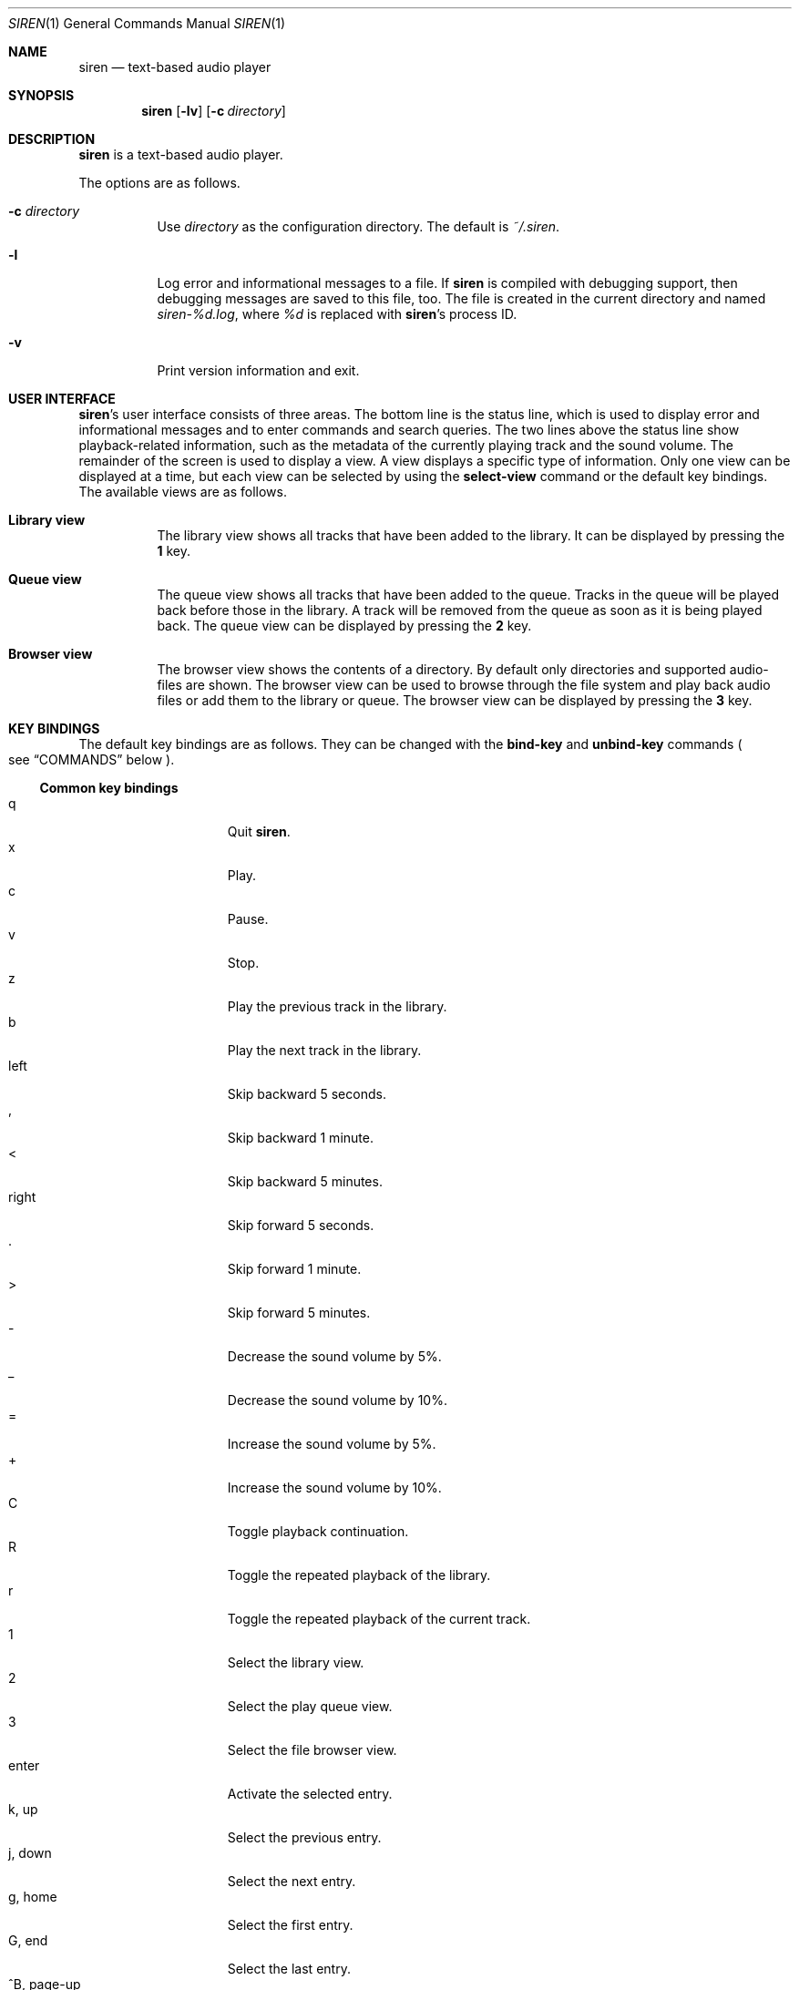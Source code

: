 .\" Copyright (c) 2011 Tim van der Molen <tbvdm@xs4all.nl>
.\"
.\" Permission to use, copy, modify, and distribute this software for any
.\" purpose with or without fee is hereby granted, provided that the above
.\" copyright notice and this permission notice appear in all copies.
.\"
.\" THE SOFTWARE IS PROVIDED "AS IS" AND THE AUTHOR DISCLAIMS ALL WARRANTIES
.\" WITH REGARD TO THIS SOFTWARE INCLUDING ALL IMPLIED WARRANTIES OF
.\" MERCHANTABILITY AND FITNESS. IN NO EVENT SHALL THE AUTHOR BE LIABLE FOR
.\" ANY SPECIAL, DIRECT, INDIRECT, OR CONSEQUENTIAL DAMAGES OR ANY DAMAGES
.\" WHATSOEVER RESULTING FROM LOSS OF USE, DATA OR PROFITS, WHETHER IN AN
.\" ACTION OF CONTRACT, NEGLIGENCE OR OTHER TORTIOUS ACTION, ARISING OUT OF
.\" OR IN CONNECTION WITH THE USE OR PERFORMANCE OF THIS SOFTWARE.
.\"
.Dd December 9, 2011
.Dt SIREN 1
.Os
.Sh NAME
.Nm siren
.Nd text-based audio player
.Sh SYNOPSIS
.Nm siren
.Op Fl lv
.Op Fl c Ar directory
.Sh DESCRIPTION
.Nm
is a text-based audio player.
.Pp
The options are as follows.
.Bl -tag -width Ds
.It Fl c Ar directory
Use
.Ar directory
as the configuration directory.
The default is
.Pa ~/.siren .
.It Fl l
Log error and informational messages to a file.
If
.Nm
is compiled with debugging support, then debugging messages are saved to this
file, too.
The file is created in the current directory and named
.Pa siren-%d.log ,
where
.Pa %d
is replaced with
.Nm Ap s
process ID.
.It Fl v
Print version information and exit.
.El
.Sh USER INTERFACE
.Nm Ap s
user interface consists of three areas.
The bottom line is the status line, which is used to display error and
informational messages and to enter commands and search queries.
The two lines above the status line show playback-related information, such as
the metadata of the currently playing track and the sound volume.
The remainder of the screen is used to display a view.
A view displays a specific type of information.
Only one view can be displayed at a time, but each view can be selected by
using the
.Ic select-view
command or the default key bindings.
The available views are as follows.
.Bl -tag -width Ds
.It Sy Library view
The library view shows all tracks that have been added to the library.
It can be displayed by pressing the
.Ic 1
key.
.It Sy Queue view
The queue view shows all tracks that have been added to the queue.
Tracks in the queue will be played back before those in the library.
A track will be removed from the queue as soon as it is being played back.
The queue view can be displayed by pressing the
.Ic 2
key.
.It Sy Browser view
The browser view shows the contents of a directory.
By default only directories and supported audio-files are shown.
The browser view can be used to browse through the file system and play back
audio files or add them to the library or queue.
The browser view can be displayed by pressing the
.Ic 3
key.
.El
.Sh KEY BINDINGS
The default key bindings are as follows.
They can be changed with the
.Ic bind-key
and
.Ic unbind-key
commands
.Po
see
.Sx COMMANDS
below
.Pc .
.Ss Common key bindings
.Bl -tag -width "^F, page-down" -compact
.It q
Quit
.Nm .
.It x
Play.
.It c
Pause.
.It v
Stop.
.It z
Play the previous track in the library.
.It b
Play the next track in the library.
.It left
Skip backward 5 seconds.
.It ,
Skip backward 1 minute.
.It <
Skip backward 5 minutes.
.It right
Skip forward 5 seconds.
.It .
Skip forward 1 minute.
.It >
Skip forward 5 minutes.
.It -
Decrease the sound volume by 5%.
.It _
Decrease the sound volume by 10%.
.It =
Increase the sound volume by 5%.
.It +
Increase the sound volume by 10%.
.It C
Toggle playback continuation.
.It R
Toggle the repeated playback of the library.
.It r
Toggle the repeated playback of the current track.
.It 1
Select the library view.
.It 2
Select the play queue view.
.It 3
Select the file browser view.
.It enter
Activate the selected entry.
.It k, up
Select the previous entry.
.It j, down
Select the next entry.
.It g, home
Select the first entry.
.It G, end
Select the last entry.
.It ^B, page-up
Scroll up one page.
.It ^U
Scroll up half a page.
.It ^Y
Scroll up one line.
.It ^F, page-down
Scroll down one page.
.It ^D
Scroll down half a page.
.It ^E
Scroll down one line.
.It ^L
Refresh the screen.
.It :
Enter the command prompt.
.It /
Enter the search prompt to search forward.
.It \&?
Enter the search prompt to search backward.
.It N, p
Search for the previous occurrence.
.It n
Search for the next occurrence.
.El
.Ss Library-view key-bindings
.Bl -tag -width "^F, page-down" -compact
.It a
Add the selected entry to the queue.
.It d, delete
Delete the selected entry.
.It l
Delete all entries.
.El
.Ss Queue-view key-bindings
.Bl -tag -width "^F, page-down" -compact
.It J
Move the selected entry downward.
.It K
Move the selected entry upward.
.It d, delete
Delete the selected entry.
.It l
Delete all entries.
.El
.Ss Browser-view key-bindings
.Bl -tag -width "^F, page-down" -compact
.It a
Add the selected entry to the queue.
.It h
Toggle the display of hidden files.
.It ^R
Refresh the current directory.
.It backspace
Enter the parent directory.
.El
.Sh COMMANDS
.Nm
is controlled by issuing commands.
Commands can be entered in the command prompt, bound to a key or added to the
configuration file.
The following commands are available.
.Bl -tag -width Ds
.It Ic activate-entry
Activate the selected entry in the current view.
In the library view, an activated entry is played back.
In the queue view, an activated entry is played back and removed from the
queue.
In the browser view, if the activated entry is a directory, it is entered.
Otherwise, if it is a file, it is played back.
.It Ic add-entry Op Fl l | q
Add the selected entry to the library or the queue.
The options are as follows.
.Pp
.Bl -tag -width Ds -compact
.It Fl l
Add the selected entry to the library.
This is the default.
.It Fl q
Add the selected entry to the queue.
.El
.It Xo
.Ic add-path
.Op Fl l | q
.Ar path Ar ...
.Xc
Add an audio file or a directory to the library or the queue.
The options are as follows.
.Pp
.Bl -tag -width Ds -compact
.It Fl l
Add
.Ar path
to the library.
.It Fl q
Add
.Ar path
to the queue.
.El
.Pp
The default is to add
.Ar path
to the current view.
If
.Ar path
is a directory, then all audio files in it are added.
.It Ic bind-key Ar scope key command
Bind a key to a command.
.Pp
The
.Ar scope
argument specifies the scope of the key binding.
It should be one of
.Ar browser ,
.Ar library ,
.Ar queue
or
.Ar common .
A key binding is first looked up in the scope of the current view.
If no key binding is found in that scope, then it is looked up in the
.Ar common
scope.
If a key is bound in both the
.Ar common
scope and the scope of the current view, then the scope of the current view
takes precedence.
.Pp
The
.Ar key
argument specifies the key to bind.
The following three types of keys can be bound.
.Bl -dash
.It
The printable ASCII characters: these are the ASCII character codes between 32
and 126 decimal.
They are represented by themselves.
.It
The ASCII control characters: these are the ASCII character codes between 0 and
31 decimal.
They are represented by case-insensitive caret notation.
For example,
.Ar ^A
and
.Ar ^a
denote the same control character.
.It
The following case-insensitive key-names are recognised:
.Ar backspace ,
.Ar backtab ,
.Ar delete ,
.Ar down ,
.Ar end ,
.Ar enter ,
.Ar escape ,
.Ar home ,
.Ar insert ,
.Ar left ,
.Ar page-down ,
.Ar page-up ,
.Ar right ,
.Ar space ,
.Ar tab ,
.Ar up
and
.Ar f1
to
.Ar f20 .
.El
.Pp
The
.Ar command
argument can be any command.
.It Ic cd Op Ar directory
Open
.Ar directory
in the browser view.
If
.Ar directory
is not specified, the browser view will open the user's home directory.
.It Ic clear-history Op Fl cs
Clear one or more histories.
The options are as follows.
.Pp
.Bl -tag -width Ds -compact
.It Fl c
Clear the command history.
.It Fl s
Clear the search history.
.El
.Pp
If no history is specified, all histories are cleared.
.It Ic command-prompt Op Fl p Ar prompt
Enter the command prompt.
The command prompt can be used to enter and execute commands.
The options are as follows.
.Pp
.Bl -tag -width Ds -compact
.It Fl p Ar prompt
Use the string
.Ar prompt
as the prompt.
The default is
.Sq \&: .
.El
.It Xo
.Ic confirm
.Op Fl p Ar prompt
.Ar command
.Xc
Ask for confirmation before executing
.Ar command .
The options are as follows.
.Pp
.Bl -tag -width Ds -compact
.It Fl p Ar prompt
Use the string
.Ar prompt
as the prompt.
The default is
.Sq Execute Qq Ar command .
The prompt will be followed by the string
.Sq Qq ? ([y]/n): .
.El
.It Ic delete-entry Op Fl a
Delete the selected entry in the current view.
This command is supported in the library and queue views only.
The options are as follows.
.Pp
.Bl -tag -width Ds -compact
.It Fl a
Delete all entries in the current view.
.El
.It Ic move-entry-down
Move the selected entry below its succeeding entry.
This command is supported in the queue view only.
.It Ic move-entry-up
Move the entry before its preceding entry.
This command is supported in the queue view only.
.It Ic pause
Pause or, if already paused, resume playback.
.It Ic play
Start, restart or resume playback.
.It Ic play-next
Play the next track in the library.
.It Ic play-prev
Play the previous track in the library.
.It Ic quit
Quit
.Nm .
.It Ic refresh-screen
Refresh the screen.
.It Ic reread-directory
Reread the current directory in the browser view.
.It Ic save-library
Save the library to disc.
The library is saved in the file
.Pa ~/.siren/library .
The library is automatically saved when
.Nm
quits.
.It Xo
.Ic scroll-down
.Op Fl h | l | p
.Xc
Scroll down in the current view.
The options are as follows.
.Pp
.Bl -tag -width Ds -compact
.It Fl h
Scroll half a page.
.It Fl l
Scroll one line.
This is the default.
.It Fl p
Scroll one page.
.El
.It Xo
.Ic scroll-up
.Op Fl h | l | p
.Xc
Scroll up in the current view.
The options are analogous to those of the
.Ic scroll-down
command.
.It Ic search-next
Search for the next occurrence of the text earlier specified with the
.Ic search-prompt
command.
.It Ic search-prev
Search for the previous occurrence of the text earlier specified with the
.Ic search-prompt
command.
.It Xo
.Ic search-prompt
.Op Fl b
.Op Fl p Ar prompt
.Xc
Enter the search prompt.
The search prompt can be used to search in the current view.
The options are as follows.
.Pp
.Bl -tag -width Ds -compact
.It Fl b
Search backward.
The default is to search forward.
.It Fl p Ar prompt
Use
.Ar prompt
as the prompt.
The default is
.Sq /
if searching forward
and
.Sq \&?
if searching backward.
.El
.It Xo
.Ic seek
.Op Fl bf
.Oo Oo Ar hours: Oc Ns Ar minutes: Oc Ns Ar seconds
.Xc
Seek to the specified position in the currently playing track.
The options are as follows.
.Pp
.Bl -tag -width Ds -compact
.It Fl b
Seek backward by subtracting the specified position from the current position.
.It Fl f
Seek forward by adding the specified position to the current position.
.El
.It Ic select-active-entry
Select the active entry in the library view.
.It Ic select-first-entry
Select the first entry in the current view.
.It Ic select-last-entry
Select the last entry in the current view.
.It Ic select-next-entry
Select the next entry in the current view.
.It Ic select-prev-entry
Select the previous entry in the current view.
.It Ic select-view Ar name
Select a view.
The
.Ar name
argument must be one of
.Em library ,
.Em queue
or
.Em browser .
.It Ic set Ar option Op Ar value
Set
.Ar option
to
.Ar value .
If
.Ar option
is a Boolean value and
.Ar value
is not specified, it is toggled.
See
.Sx OPTIONS
below for a list of available options.
.It Xo
.Ic set-volume
.Op Fl di
.Ar level
.Xc
Set the volume level to
.Ar level .
The
.Ar level
argument should be an integer value between 0 and 100.
The options are as follows.
.Pp
.Bl -tag -width Ds -compact
.It Fl d
Decrease the current volume level by subtracting
.Ar level .
.It Fl i
Increase the current volume level by adding
.Ar level .
.El
.Pp
Not all output plug-ins support setting the volume.
.It Ic stop
Stop playback.
.It Ic unbind-key Ar scope key
Unbind
.Ar key .
The
.Ar scope
and
.Ar key
arguments are analogous to those of the
.Ic bind
command.
.El
.Sh OPTIONS
The appearance and behaviour of
.Nm
may be modified by changing the value of various options.
Options are changed with the
.Ic set
command.
There are five different types of options.
They are as follows.
.Bl -tag -width Ds
.It Sy Attribute options
Attribute options control the character attributes of a user-interface element.
Valid values are
.Em blink ,
.Em bold ,
.Em dim ,
.Em normal ,
.Em reverse ,
.Em standout
and
.Em underline .
Two or more attributes can be specified by separating them by a comma.
.It Sy Colour options
Colour options control the foreground and background colour of a user-interface
element.
Valid values are
.Em black ,
.Em blue ,
.Em cyan ,
.Em default ,
.Em green ,
.Em magenta ,
.Em red ,
.Em white
and
.Em yellow .
If supported by the terminal, the
.Em default
colour corresponds to the terminal's original background or foreground colour.
Otherwise, the colour
.Em default
is equivalent to
.Em black
when used as a background colour and to
.Em white
when used as a foreground colour.
.Pp
Note that if you wish to change the foreground colour of a user-interface
element for which the
.Em reverse
or
.Em standout
attribute is set, you should change the option controlling its background
colour instead.
The same applies to the background colour of such elements.
.It Sy Boolean options
Boolean options are used to enable or disable certain behaviour.
Valid values are
.Em true
and
.Em false .
As a convenience, the values
.Em on ,
.Em off ,
.Em yes
and
.Em no
are accepted as well.
.It Sy Number options
Number options have numeric values.
Their allowed range is option-specific.
.It Sy String options
String options have textual values.
Their allowed values are option-specific.
.El
.Pp
The following options are available.
.Bl -tag -width Ds
.It Ic active-attr Ar attributes
Character attributes for the activated menu entry.
.It Ic active-bg Ar colour
Background colour for the activated menu entry.
.It Ic active-fg Ar colour
Foreground colour for the activated menu entry.
.It Ic continue Ar boolean
Whether to play the next track if the current track has finished.
.It Ic error-attr Ar attributes
Character attributes for error messages.
.It Ic error-bg Ar colour
Background colour for error messages.
.It Ic error-fg Ar colour
Foreground colour for error messages.
.It Ic info-attr Ar attributes
Character attributes for informational messages.
.It Ic info-bg Ar colour
Background colour for informational messages.
.It Ic info-fg Ar colour
Foreground colour for informational messages.
.It Ic library-format Ar string
The format used to display tracks in the library.
.Pp
The format string may contain format specifiers.
A format specifier is introduced by the
.Sq %
character.
It is optionally followed by the
.Sq -
character to specify that the format value is to be left-aligned instead of
right-aligned.
An optional digit string specifies the width of the format value.
A width of 0
.Pq zero
indicates that the width should be as large as the remaining available space
allows.
If there are two or more 0-width format-specifiers, the remaining available
space is divided equally between them.
The last character of the format specifier specifies the value to display.
It should be one of the following characters.
.Pp
.Bl -tag -width Ds -compact
.It %
Literal
.Sq %
character.
.It a
Artist.
.It d
Duration.
.It f
File name.
.It g
Genre.
.It l
Album.
.It n
Track number.
.It t
Title.
.It y
Date or year.
.El
.It Ic max-history-entries Ar number
The maximum number of entries saved in the command and search histories.
.It Ic output-plugin Ar string
The name of the output plug-in to use.
If the special name
.Ar default
is specified, the output plug-in with the highest priority will be used.
.Pp
The following output plug-ins may be available, depending on the compile-time
options used.
They are listed in descending order of priority.
.Pp
.Bl -tag -width Ds -compact
.It sndio
OpenBSD
.Xr sndio 7
output plug-in.
.It pulse
PulseAudio output plug-in.
.It ao
libao output plug-in.
.El
.It Ic player-attr Ar attributes
Character attributes for the player area.
.It Ic player-bg Ar colour
Background colour for the player area.
.It Ic player-fg Ar colour
Foreground colour of the player area.
.It Ic player-track-format Ar string
The format for displaying the metadata of the track currently playing.
See the
.Ic library-format
option for a description of the format specification.
.It Ic prompt-attr Ar attributes
Character attributes for the command, confirmation and search prompts.
.It Ic prompt-bg Ar colour
Background colour for the command, confirmation and search prompts.
.It Ic prompt-fg Ar colour
Foreground colour for the command, confirmation and search prompts.
.It Ic queue-format Ar string
The format for displaying tracks in the queue.
See the
.Ic library-format
option for a description of the format specification.
.It Ic repeat-all Ar boolean
Whether to repeat playback of the library.
.It Ic repeat-track Ar boolean
Whether to repeat playback of the current track.
This option takes precedence over the
.Ic repeat-all
option.
.It Ic selection-attr Ar attributes
Character attributes for the selection indicator.
.It Ic selection-bg Ar colour
Background colour for the selection indicator.
.It Ic selection-fg Ar colour
Foreground colour for the selection indicator.
.It Ic show-all-files Ar boolean
Whether to show all files in the file browser.
If set to
.Em false ,
only directories and supported audio files are shown.
.It Ic show-cursor Ar boolean
Whether to always show the cursor.
.It Ic show-dirs-before-files Ar boolean
Whether to list directories before files in the file browser.
.It Ic show-hidden-files Ar boolean
Whether to show hidden files and directories in the file browser.
.It Ic status-attr Ar attributes
Character attributes for the status line.
.It Ic status-bg Ar colour
Background colour for the status line.
.It Ic status-fg Ar colour
Foreground colour for the status line.
.It Ic view-attr Ar attributes
Character attributes for the view.
.It Ic view-bg Ar colour
Background colour for the view.
.It Ic view-fg Ar colour
Foreground colour for the view.
.It Ic view-title-attr Ar attributes
Character attributes for the view title.
.It Ic view-title-bg Ar colour
Background colour for the view title.
.It Ic view-title-fg Ar colour
Foreground colour for the view title.
.El
.Pp
The following options are specific to the
.Em ao
output plug-in.
.Bl -tag -width Ds
.It Ic ao-buffer-size Ar number
The size of the output buffer, specified in bytes.
.It Ic ao-driver Ar string
The name of the driver to use.
If empty, the default driver will be used.
See
.Xr libao.conf 5
and
.Lk http://www.xiph.org/ao/doc/drivers.html
for possible values.
.It Ic ao-file Ar string
The path of the file to write the audio output to.
If the file already exists, it is not overwritten.
This option is relevant only if using a file output driver.
.El
.Pp
The following options are specific to the
.Em pulse
output plug-in.
.Bl -tag -width Ds
.It Ic pulse-buffer-size Ar number
The size of the output buffer, specified in bytes.
.El
.Pp
The following options are specific to the
.Em sndio
output plug-in.
.Bl -tag -width Ds
.It Ic sndio-device Ar string
The name of the device to use.
If empty, the default device will be used.
See
.Xr sndio 7
for possible values.
.El
.Sh CONFIGURATION FILE
Upon start-up
.Nm
reads the configuration file
.Pa ~/.siren/config .
Each line in the configuration file should contain a command
.Pq see Sx COMMANDS .
Empty lines and lines beginning with the
.Sq #
character are ignored.
.Sh FILES
.Bl -tag -width Ds -compact
.It Pa ~/.siren/config
Configuration file.
.It Pa ~/.siren/library
Library file.
.It Pa ~/.siren/metadata.dat
.It Pa ~/.siren/metadata.idx
Database files for the metadata cache.
.El
.Sh SEE ALSO
.Xr pulseaudio 1 ,
.Xr libao.conf 5 ,
.Xr sndio 7
.Pp
.Lk http://www.kariliq.nl/siren/
.Sh AUTHORS
.An Tim van der Molen Aq Mt tbvdm@xs4all.nl
